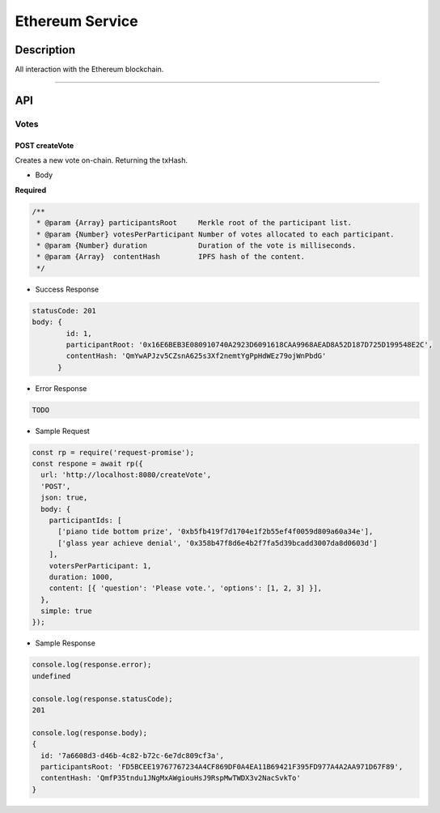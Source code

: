 ================
Ethereum Service
================

Description
***********
All interaction with the Ethereum blockchain.

====

API
***

Votes
=====

POST createVote
---------------
Creates a new vote on-chain. Returning the txHash.

- Body
**Required**

.. code-block:: javascript

  /**
   * @param {Array} participantsRoot     Merkle root of the participant list.
   * @param {Number} votesPerParticipant Number of votes allocated to each participant.
   * @param {Number} duration            Duration of the vote is milliseconds.
   * @param {Array}  contentHash         IPFS hash of the content.
   */

- Success Response

.. code-block:: console

  statusCode: 201
  body: {
          id: 1,
          participantRoot: '0x16E6BEB3E080910740A2923D6091618CAA9968AEAD8A52D187D725D199548E2C',
          contentHash: 'QmYwAPJzv5CZsnA625s3Xf2nemtYgPpHdWEz79ojWnPbdG'
        }

- Error Response

.. code-block:: console

  TODO

- Sample Request

.. code-block:: javascript

  const rp = require('request-promise');
  const respone = await rp({
    url: 'http://localhost:8080/createVote',
    'POST',
    json: true,
    body: {
      participantIds: [
        ['piano tide bottom prize', '0xb5fb419f7d1704e1f2b55ef4f0059d809a60a34e'],
        ['glass year achieve denial', '0x358b47f8d6e4b2f7fa5d39bcadd3007da8d0603d']
      ],
      votersPerParticipant: 1,
      duration: 1000,
      content: [{ 'question': 'Please vote.', 'options': [1, 2, 3] }],
    },
    simple: true
  });

- Sample Response

.. code-block:: javascript

  console.log(response.error);
  undefined

  console.log(response.statusCode);
  201

  console.log(response.body);
  {
    id: '7a6608d3-d46b-4c82-b72c-6e7dc809cf3a',
    participantsRoot: 'FD5BCEE19767767234A4CF869DF0A4EA11B69421F395FD977A4A2AA971D67F89',
    contentHash: 'QmfP35tndu1JNgMxAWgiouHsJ9RspMwTWDX3v2NacSvkTo'
  }
